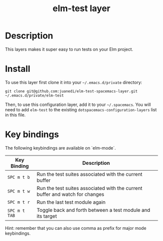 #+TITLE: elm-test layer

# TOC links should be GitHub style anchors.
* Table of Contents                                        :TOC_4_gh:noexport:
- [[#description][Description]]
- [[#install][Install]]
- [[#key-bindings][Key bindings]]

* Description
This layers makes it super easy to run tests on your Elm project.

* Install

To use this layer first clone it into your =~/.emacs.d/private= directory:

#+BEGIN_SRC shell
git clone git@github.com:juanedi/elm-test-spacemacs-layer.git ~/.emacs.d/private/elm-test
#+END_SRC

Then, to use this configuration layer, add it to your =~/.spacemacs=. You will need to
add =elm-test= to the existing =dotspacemacs-configuration-layers= list in this
file.

* Key bindings

The following keybindings are available on `elm-mode`.

| Key Binding   | Description                                                                  |
|---------------+------------------------------------------------------------------------------|
| ~SPC m t b~   | Run the test suites associated with the current buffer                       |
| ~SPC m t w~   | Run the test suites associated with the current buffer and watch for changes |
| ~SPC m t r~   | Run the last test module again                                               |
| ~SPC m t TAB~ | Toggle back and forth between a test module and its target                   |

Hint: remember that you can also use comma as prefix for major mode keybindings.
